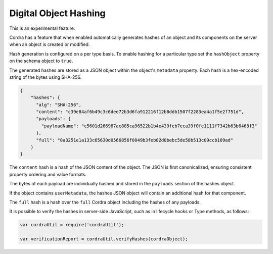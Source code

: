 .. _objectHashing:

Digital Object Hashing
======================

This is an experimental feature.

Cordra has a feature that when enabled automatically generates hashes of an object and its components on the server when
an object is created or modified.

Hash generation is configured on a per type basis. To enable hashing for a particular type set the ``hashObject`` property
on the schema object to ``true``.

The generated hashes are stored as a JSON object within the object's ``metadata`` property. Each hash is a hex-encoded
string of the bytes using SHA-256.

.. code-block:: json

    {
        "hashes": {
          "alg": "SHA-256",
          "content": "c39e84af6b49c3c6dee72b3d6fa912216f12b8ddb1507f2283ea4a1f5e2f751d",
          "payloads": {
            "payloadName": "c5601d266987ac885ca96522b1b4e439feb7eca39f0fe1111f7342b63b6468f3"
          },
          "full": "8a3251e1a133c65630d0566856f0049b3feb82d0bebc5de58b513c09ccb109ad"
        }
    }

The ``content`` hash is a hash of the JSON content of the object. The JSON is first canonicalized, ensuring consistent
property ordering and value formats.

The bytes of each payload are individually hashed and stored in the ``payloads`` section of the hashes object.

If the object contains ``userMetadata``, the hashes JSON object will contain an additional hash for that component.

The ``full`` hash is a hash over the ``full`` Cordra object including the hashes of any payloads.

It is possible to verify the hashes in server-side JavaScript, such as in lifecycle hooks or Type methods, as follows:

.. code-block:: js

    var cordraUtil = require('cordraUtil');

    var verificationReport = cordraUtil.verifyHashes(cordraObject);

